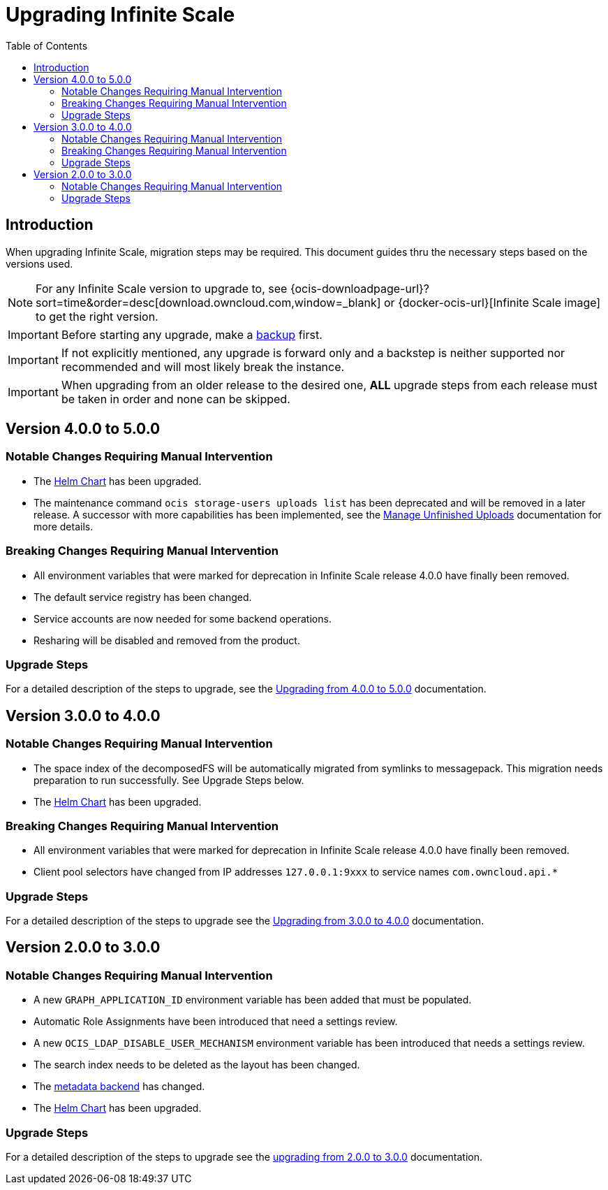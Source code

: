= Upgrading Infinite Scale
:toc: right
:toclevels: 2
:description: When upgrading Infinite Scale, migration steps may be required. This document guides thru the necessary steps based on the versions used.

== Introduction

{description}

NOTE: For any Infinite Scale version to upgrade to, see {ocis-downloadpage-url}?sort=time&order=desc[download.owncloud.com,window=_blank] or {docker-ocis-url}[Infinite Scale image] to get the right version.

IMPORTANT: Before starting any upgrade, make a xref:maintenance/b-r/backup.adoc[backup] first.

IMPORTANT: If not explicitly mentioned, any upgrade is forward only and a backstep is neither supported nor recommended and will most likely break the instance.

IMPORTANT: When upgrading from an older release to the desired one, *ALL* upgrade steps from each release must be taken in order and none can be skipped.  

== Version 4.0.0 to 5.0.0

=== Notable Changes Requiring Manual Intervention

* The xref:deployment/container/orchestration/orchestration.adoc#using-our-helm-charts-with-infinite-scale[Helm Chart] has been upgraded.
* The maintenance command `ocis storage-users uploads list` has been deprecated and will be removed in a later release. A successor with more capabilities has been implemented, see the xref:deployment/services/s-list/storage-users.adoc#manage-unfinished-uploads[Manage Unfinished Uploads] documentation for more details.

=== Breaking Changes Requiring Manual Intervention

* All environment variables that were marked for deprecation in Infinite Scale release 4.0.0 have finally been removed.
* The default service registry has been changed.
* Service accounts are now needed for some backend operations.
* Resharing will be disabled and removed from the product.

=== Upgrade Steps

For a detailed description of the steps to upgrade, see the xref:migration/upgrading_4.0.0_5.0.0.adoc[Upgrading from 4.0.0 to 5.0.0] documentation.

== Version 3.0.0 to 4.0.0

=== Notable Changes Requiring Manual Intervention

* The space index of the decomposedFS will be automatically migrated from symlinks to messagepack. This migration needs preparation to run successfully. See Upgrade Steps below.
* The xref:deployment/container/orchestration/orchestration.adoc#using-our-helm-charts-with-infinite-scale[Helm Chart] has been upgraded.

=== Breaking Changes Requiring Manual Intervention

* All environment variables that were marked for deprecation in Infinite Scale release 4.0.0 have finally been removed.
* Client pool selectors have changed from IP addresses `127.0.0.1:9xxx` to service names `com.owncloud.api.*`

=== Upgrade Steps

For a detailed description of the steps to upgrade see the xref:migration/upgrading_3.0.0_4.0.0.adoc[Upgrading from 3.0.0 to 4.0.0] documentation.

== Version 2.0.0 to 3.0.0

=== Notable Changes Requiring Manual Intervention

* A new `GRAPH_APPLICATION_ID` environment variable has been added that must be populated.
* Automatic Role Assignments have been introduced that need a settings review.
* A new `OCIS_LDAP_DISABLE_USER_MECHANISM` environment variable has been introduced that needs a settings review.
* The search index needs to be deleted as the layout has been changed.
* The xref:prerequisites/prerequisites.adoc#backend-for-metadata[metadata backend] has changed.
* The xref:deployment/container/orchestration/orchestration.adoc#using-our-helm-charts-with-infinite-scale[Helm Chart] has been upgraded.

=== Upgrade Steps

For a detailed description of the steps to upgrade see the xref:migration/upgrading_2.0.0_3.0.0.adoc[upgrading from 2.0.0 to 3.0.0] documentation.
